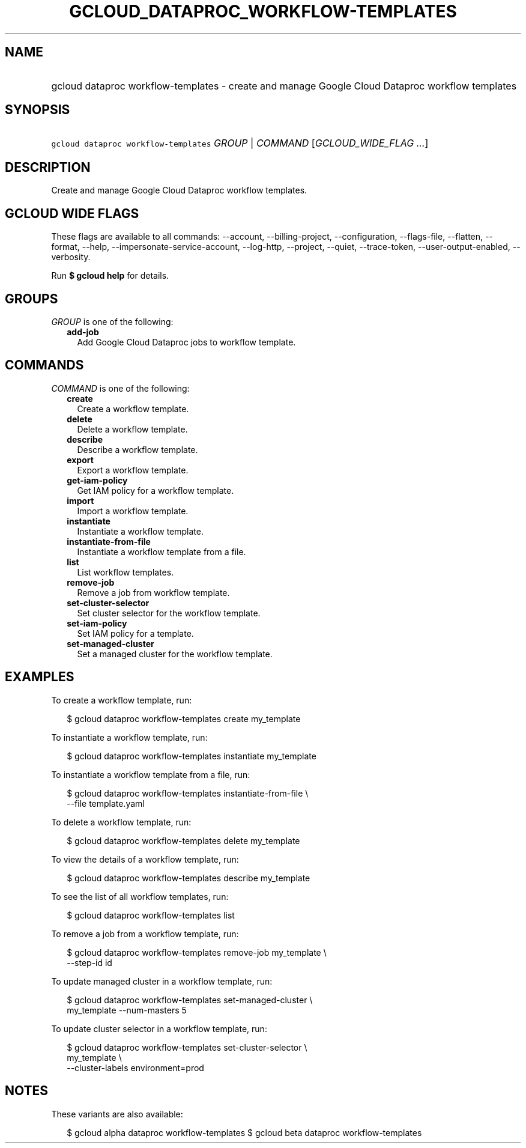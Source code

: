 
.TH "GCLOUD_DATAPROC_WORKFLOW\-TEMPLATES" 1



.SH "NAME"
.HP
gcloud dataproc workflow\-templates \- create and manage Google Cloud Dataproc workflow templates



.SH "SYNOPSIS"
.HP
\f5gcloud dataproc workflow\-templates\fR \fIGROUP\fR | \fICOMMAND\fR [\fIGCLOUD_WIDE_FLAG\ ...\fR]



.SH "DESCRIPTION"

Create and manage Google Cloud Dataproc workflow templates.



.SH "GCLOUD WIDE FLAGS"

These flags are available to all commands: \-\-account, \-\-billing\-project,
\-\-configuration, \-\-flags\-file, \-\-flatten, \-\-format, \-\-help,
\-\-impersonate\-service\-account, \-\-log\-http, \-\-project, \-\-quiet,
\-\-trace\-token, \-\-user\-output\-enabled, \-\-verbosity.

Run \fB$ gcloud help\fR for details.



.SH "GROUPS"

\f5\fIGROUP\fR\fR is one of the following:

.RS 2m
.TP 2m
\fBadd\-job\fR
Add Google Cloud Dataproc jobs to workflow template.


.RE
.sp

.SH "COMMANDS"

\f5\fICOMMAND\fR\fR is one of the following:

.RS 2m
.TP 2m
\fBcreate\fR
Create a workflow template.

.TP 2m
\fBdelete\fR
Delete a workflow template.

.TP 2m
\fBdescribe\fR
Describe a workflow template.

.TP 2m
\fBexport\fR
Export a workflow template.

.TP 2m
\fBget\-iam\-policy\fR
Get IAM policy for a workflow template.

.TP 2m
\fBimport\fR
Import a workflow template.

.TP 2m
\fBinstantiate\fR
Instantiate a workflow template.

.TP 2m
\fBinstantiate\-from\-file\fR
Instantiate a workflow template from a file.

.TP 2m
\fBlist\fR
List workflow templates.

.TP 2m
\fBremove\-job\fR
Remove a job from workflow template.

.TP 2m
\fBset\-cluster\-selector\fR
Set cluster selector for the workflow template.

.TP 2m
\fBset\-iam\-policy\fR
Set IAM policy for a template.

.TP 2m
\fBset\-managed\-cluster\fR
Set a managed cluster for the workflow template.


.RE
.sp

.SH "EXAMPLES"

To create a workflow template, run:

.RS 2m
$ gcloud dataproc workflow\-templates create my_template
.RE

To instantiate a workflow template, run:

.RS 2m
$ gcloud dataproc workflow\-templates instantiate my_template
.RE

To instantiate a workflow template from a file, run:

.RS 2m
$ gcloud dataproc workflow\-templates instantiate\-from\-file \e
    \-\-file template.yaml
.RE

To delete a workflow template, run:

.RS 2m
$ gcloud dataproc workflow\-templates delete my_template
.RE

To view the details of a workflow template, run:

.RS 2m
$ gcloud dataproc workflow\-templates describe my_template
.RE

To see the list of all workflow templates, run:

.RS 2m
$ gcloud dataproc workflow\-templates list
.RE

To remove a job from a workflow template, run:

.RS 2m
$ gcloud dataproc workflow\-templates remove\-job my_template \e
    \-\-step\-id id
.RE

To update managed cluster in a workflow template, run:

.RS 2m
$ gcloud dataproc workflow\-templates set\-managed\-cluster \e
    my_template \-\-num\-masters 5
.RE

To update cluster selector in a workflow template, run:

.RS 2m
$ gcloud dataproc workflow\-templates set\-cluster\-selector \e
    my_template \e
    \-\-cluster\-labels environment=prod
.RE



.SH "NOTES"

These variants are also available:

.RS 2m
$ gcloud alpha dataproc workflow\-templates
$ gcloud beta dataproc workflow\-templates
.RE

